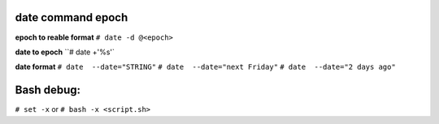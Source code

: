 date command epoch
=================
**epoch to reable format**
``# date -d @<epoch>``

**date to epoch**
``# date +'%s'`

**date format**
``# date  --date="STRING"``
``# date  --date="next Friday"``
``# date  --date="2 days ago"``

Bash debug:
===========
``# set -x``
or 
``# bash -x <script.sh>``
